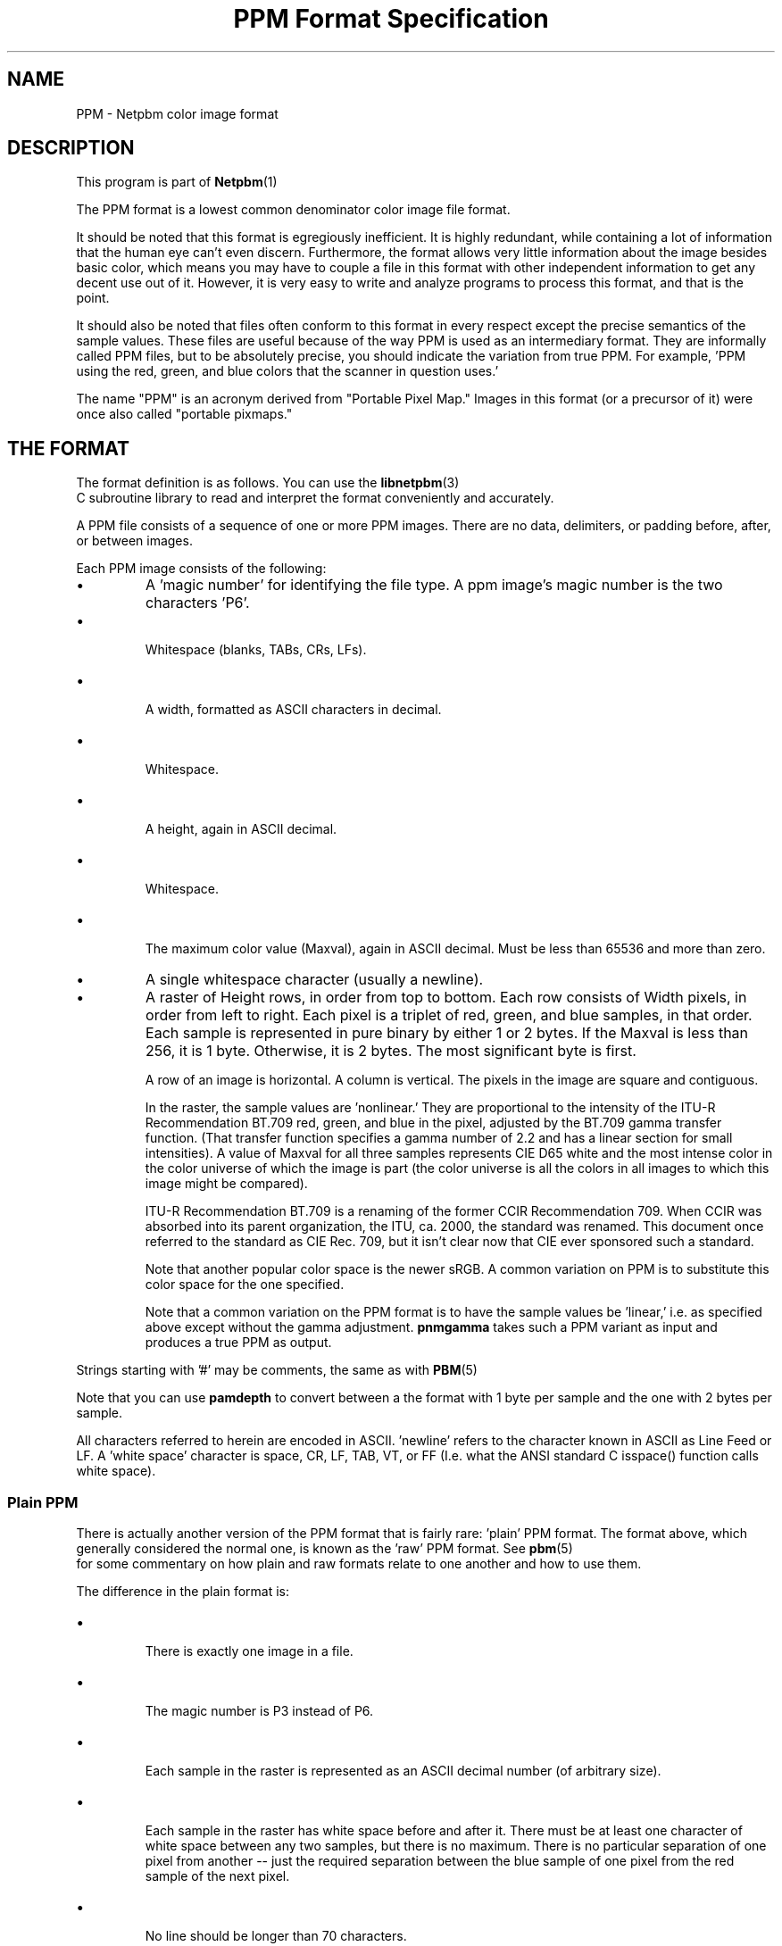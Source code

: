 \
.\" This man page was generated by the Netpbm tool 'makeman' from HTML source.
.\" Do not hand-hack it!  If you have bug fixes or improvements, please find
.\" the corresponding HTML page on the Netpbm website, generate a patch
.\" against that, and send it to the Netpbm maintainer.
.TH "PPM Format Specification" 5 "02 November 2013" "netpbm documentation"

.SH NAME

PPM - Netpbm color image format

.UN description
.SH DESCRIPTION
.PP
This program is part of
.BR Netpbm (1)
.
.PP
The PPM format is a lowest common denominator color image file
format.
.PP
It should be noted that this format is egregiously inefficient.
It is highly redundant, while containing a lot of information that the
human eye can't even discern.  Furthermore, the format allows very
little information about the image besides basic color, which means
you may have to couple a file in this format with other independent
information to get any decent use out of it.  However, it is very easy
to write and analyze programs to process this format, and that is the
point.
.PP
It should also be noted that files often conform to this format in
every respect except the precise semantics of the sample values.
These files are useful because of the way PPM is used as an
intermediary format.  They are informally called PPM files, but to be
absolutely precise, you should indicate the variation from true PPM.
For example, 'PPM using the red, green, and blue colors that the
scanner in question uses.'
.PP
The name "PPM" is an acronym derived from "Portable Pixel Map."
Images in this format (or a precursor of it) were once also called
"portable pixmaps."

.UN format
.SH THE FORMAT
.PP
The format definition is as follows.  You can use the
.BR libnetpbm (3)
 C subroutine library to read and
interpret the format conveniently and accurately.
.PP
A PPM file consists of a sequence of one or more PPM images. There are
no data, delimiters, or padding before, after, or between images.
.PP
Each PPM image consists of the following:


.IP \(bu
A 'magic number' for identifying the file type.
A ppm image's magic number is the two characters 'P6'.
.IP \(bu

Whitespace (blanks, TABs, CRs, LFs).
.IP \(bu

A width, formatted as ASCII characters in decimal.
.IP \(bu

Whitespace.
.IP \(bu

A height, again in ASCII decimal.
.IP \(bu

Whitespace.
.IP \(bu

The maximum color value (Maxval), again in ASCII decimal.  Must be less
than 65536 and more than zero.

.IP \(bu
A single whitespace character (usually a newline).

.IP \(bu
A raster of Height rows, in order from top to bottom.  Each row
consists of Width pixels, in order from left to right.  Each pixel is
a triplet of red, green, and blue samples, in that order.  Each sample
is represented in pure binary by either 1 or 2 bytes.  If the Maxval
is less than 256, it is 1 byte.  Otherwise, it is 2 bytes.  The most
significant byte is first.
.sp
A row of an image is horizontal.  A column is vertical.  The pixels
in the image are square and contiguous.
.sp
In the raster, the sample values are 'nonlinear.' They are
proportional to the intensity of the ITU-R Recommendation BT.709 red,
green, and blue in the pixel, adjusted by the BT.709 gamma transfer
function.  (That transfer function specifies a gamma number of 2.2 and
has a linear section for small intensities).  A value of Maxval for
all three samples represents CIE D65 white and the most intense color
in the color universe of which the image is part (the color universe
is all the colors in all images to which this image might be
compared).
.sp
ITU-R Recommendation BT.709 is a renaming of the former CCIR
Recommendation 709.  When CCIR was absorbed into its parent
organization, the ITU, ca. 2000, the standard was renamed.  This
document once referred to the standard as CIE Rec. 709, but it isn't
clear now that CIE ever sponsored such a standard.
.sp
Note that another popular color space is the newer sRGB.  A common
variation on PPM is to substitute this color space for the one specified.
.sp
Note that a common variation on the PPM format is to have the sample
values be 'linear,' i.e. as specified above except without
the gamma adjustment.  \fBpnmgamma\fP takes such a PPM variant as
input and produces a true PPM as output.


.PP
Strings starting with '#' may be comments, the same as
with
.BR PBM (5)
.
.PP
Note that you can use \fBpamdepth\fP to convert between a the
format with 1 byte per sample and the one with 2 bytes per sample.
.PP
All characters referred to herein are encoded in ASCII.
\&'newline' refers to the character known in ASCII as Line
Feed or LF.  A 'white space' character is space, CR, LF,
TAB, VT, or FF (I.e. what the ANSI standard C isspace() function
calls white space).

.UN plainppm
.SS Plain PPM
.PP
There is actually another version of the PPM format that is fairly
rare: 'plain' PPM format.  The format above, which generally
considered the normal one, is known as the 'raw' PPM format.
See
.BR pbm (5)
 for some commentary on how plain
and raw formats relate to one another and how to use them.
.PP
The difference in the plain format is:


.IP \(bu

There is exactly one image in a file.
.IP \(bu

The magic number is P3 instead of P6.
.IP \(bu

Each sample in the raster is represented as an ASCII decimal number
(of arbitrary size).
.IP \(bu

Each sample in the raster has white space before and after it.  There must
be at least one character of white space between any two samples, but there
is no maximum.  There is no particular separation of one pixel from another --
just the required separation between the blue sample of one pixel from the
red sample of the next pixel.
.IP \(bu

No line should be longer than 70 characters.

.PP
Here is an example of a small image in this format.
.nf
P3
# feep.ppm
4 4
15
 0  0  0    0  0  0    0  0  0   15  0 15
 0  0  0    0 15  7    0  0  0    0  0  0
 0  0  0    0  0  0    0 15  7    0  0  0
15  0 15    0  0  0    0  0  0    0  0  0
.fi
.PP
There is a newline character at the end of each of these lines.
.PP
Programs that read this format should be as lenient as possible,
accepting anything that looks remotely like a PPM image.


.UN internetmediatype
.SH INTERNET MEDIA TYPE
.PP
No Internet Media Type (aka MIME type, content type) for PPM has been
registered with IANA, but the value \f(CWimage/x-portable-pixmap\fP is
conventional.
.PP
Note that the PNM Internet Media Type \f(CWimage/x-portable-anymap\fP
also applies.


.UN filename
.SH FILE NAME
.PP
There are no requirements on the name of a PPM file, but the convention is
to use the suffix '.ppm'.  'pnm' is also conventional, for
cases where distinguishing between the particular subformats of PNM is not
convenient.


.UN compatibility
.SH COMPATIBILITY
.PP
Before April 2000, a raw format PPM file could not have a maxval greater
than 255.  Hence, it could not have more than one byte per sample.  Old
programs may depend on this.
.PP
Before July 2000, there could be at most one image in a PPM file.  As
a result, most tools to process PPM files ignore (and don't read) any
data after the first image.

.UN seealso
.SH SEE ALSO
.BR pnm (5)
,
.BR pgm (5)
,
.BR pbm (5)
,
.BR pam (5)
,
.BR programs that process PPM (1)
